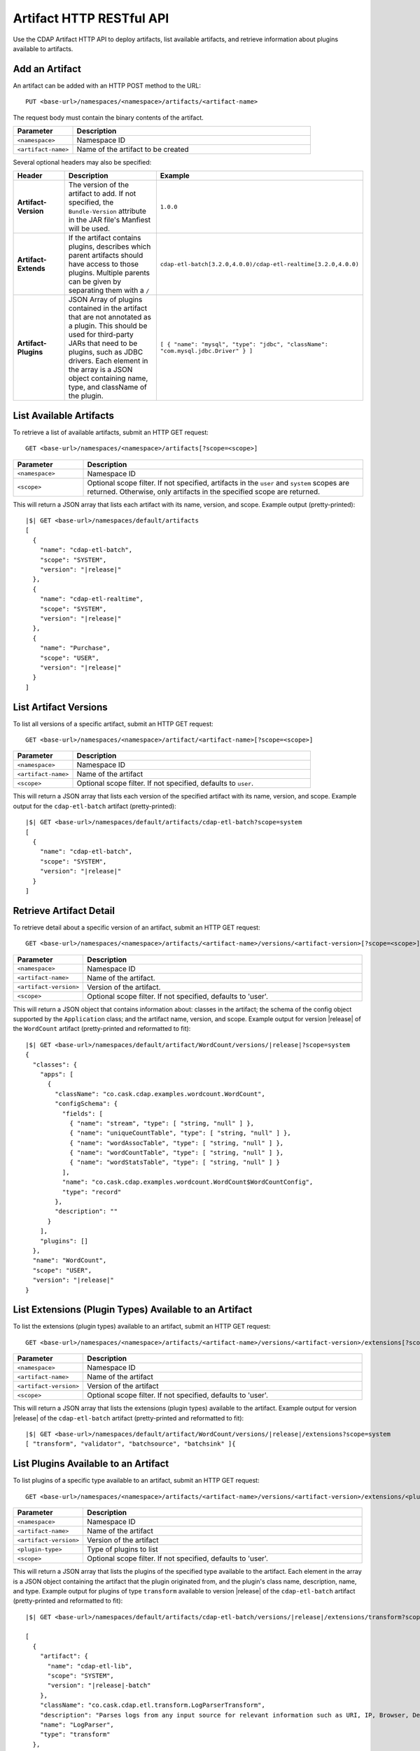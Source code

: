 .. meta::
    :author: Cask Data, Inc.
    :description: HTTP RESTful Interface to the Cask Data Application Platform
    :copyright: Copyright © 2015 Cask Data, Inc.

.. _http-restful-api-artifact:

=========================
Artifact HTTP RESTful API 
=========================

Use the CDAP Artifact HTTP API to deploy artifacts, list available artifacts, and retrieve
information about plugins available to artifacts.

.. highlight:: console

.. _http-restful-api-artifact-add:

Add an Artifact
===============
An artifact can be added with an HTTP POST method to the URL::

  PUT <base-url>/namespaces/<namespace>/artifacts/<artifact-name>

The request body must contain the binary contents of the artifact.

.. list-table::
   :widths: 20 80
   :header-rows: 1

   * - Parameter
     - Description
   * - ``<namespace>``
     - Namespace ID
   * - ``<artifact-name>``
     - Name of the artifact to be created

Several optional headers may also be specified:

.. list-table::
   :widths: 20 40 40
   :header-rows: 1

   * - Header
     - Description
     - Example
   * - **Artifact-Version**
     - The version of the artifact to add. If not specified, the ``Bundle-Version`` attribute
       in the JAR file's Manfiest will be used.
     - ``1.0.0``
   * - **Artifact-Extends**
     - If the artifact contains plugins, describes which parent artifacts should have access to those plugins.
       Multiple parents can be given by separating them with a ``/`` 
     - ``cdap-etl-batch[3.2.0,4.0.0)/cdap-etl-realtime[3.2.0,4.0.0)``
   * - **Artifact-Plugins**
     - JSON Array of plugins contained in the artifact that are not annotated as a plugin.
       This should be used for third-party JARs that need to be plugins, such as JDBC drivers. Each element
       in the array is a JSON object containing name, type, and className of the plugin.
     - ``[ { "name": "mysql", "type": "jdbc", "className": "com.mysql.jdbc.Driver" } ]``

.. _http-restful-api-artifact-available:

List Available Artifacts 
========================
To retrieve a list of available artifacts, submit an HTTP GET request::

  GET <base-url>/namespaces/<namespace>/artifacts[?scope=<scope>]

.. list-table::
   :widths: 20 80
   :header-rows: 1

   * - Parameter
     - Description
   * - ``<namespace>``
     - Namespace ID
   * - ``<scope>``
     - Optional scope filter. If not specified, artifacts in the ``user`` and
       ``system`` scopes are returned. Otherwise, only artifacts in the specified scope are returned.

This will return a JSON array that lists each artifact with its name, version, and scope.
Example output (pretty-printed):

.. container:: highlight

  .. parsed-literal::
    |$| GET <base-url>/namespaces/default/artifacts
    [
      {
        "name": "cdap-etl-batch",
        "scope": "SYSTEM",
        "version": "|release|"
      },
      {
        "name": "cdap-etl-realtime",
        "scope": "SYSTEM",
        "version": "|release|"
      },
      {
        "name": "Purchase",
        "scope": "USER",
        "version": "|release|"
      }
    ]

.. _http-restful-api-artifact-versions:

List Artifact Versions
======================
To list all versions of a specific artifact, submit an HTTP GET request::

  GET <base-url>/namespaces/<namespace>/artifact/<artifact-name>[?scope=<scope>]
  
.. list-table::
   :widths: 20 80
   :header-rows: 1

   * - Parameter
     - Description
   * - ``<namespace>``
     - Namespace ID
   * - ``<artifact-name>``
     - Name of the artifact
   * - ``<scope>``
     - Optional scope filter. If not specified, defaults to ``user``.

This will return a JSON array that lists each version of the specified artifact with
its name, version, and scope. Example output for the ``cdap-etl-batch`` artifact (pretty-printed):

.. container:: highlight

  .. parsed-literal::
    |$| GET <base-url>/namespaces/default/artifacts/cdap-etl-batch?scope=system
    [
      {
        "name": "cdap-etl-batch",
        "scope": "SYSTEM",
        "version": "|release|"
      }
    ]

.. _http-restful-api-artifact-detail:

Retrieve Artifact Detail
========================
To retrieve detail about a specific version of an artifact, submit an HTTP GET request::

  GET <base-url>/namespaces/<namespace>/artifacts/<artifact-name>/versions/<artifact-version>[?scope=<scope>]
  
.. list-table::
   :widths: 20 80
   :header-rows: 1

   * - Parameter
     - Description
   * - ``<namespace>``
     - Namespace ID
   * - ``<artifact-name>``
     - Name of the artifact.
   * - ``<artifact-version>``
     - Version of the artifact.
   * - ``<scope>``
     - Optional scope filter. If not specified, defaults to 'user'.

This will return a JSON object that contains information about: classes in the artifact;
the schema of the config object supported by the ``Application`` class; and the artifact name,
version, and scope. Example output for version |release| of the ``WordCount``
artifact (pretty-printed and reformatted to fit):

.. container:: highlight

  .. parsed-literal::
    |$| GET <base-url>/namespaces/default/artifact/WordCount/versions/|release|?scope=system
    {
      "classes": {
        "apps": [
          {
            "className": "co.cask.cdap.examples.wordcount.WordCount",
            "configSchema": {
              "fields": [
                { "name": "stream", "type": [ "string, "null" ] },
                { "name": "uniqueCountTable", "type": [ "string, "null" ] },
                { "name": "wordAssocTable", "type": [ "string, "null" ] },
                { "name": "wordCountTable", "type": [ "string, "null" ] },
                { "name": "wordStatsTable", "type": [ "string, "null" ] }
              ],
              "name": "co.cask.cdap.examples.wordcount.WordCount$WordCountConfig",
              "type": "record"
            },
            "description": ""
          }
        ],
        "plugins": []
      },
      "name": "WordCount",
      "scope": "USER",
      "version": "|release|"
    }

.. _http-restful-api-artifact-extensions:

List Extensions (Plugin Types) Available to an Artifact
=======================================================
To list the extensions (plugin types) available to an artifact, submit
an HTTP GET request::

  GET <base-url>/namespaces/<namespace>/artifacts/<artifact-name>/versions/<artifact-version>/extensions[?scope=<scope>]
  
.. list-table::
   :widths: 20 80
   :header-rows: 1

   * - Parameter
     - Description
   * - ``<namespace>``
     - Namespace ID
   * - ``<artifact-name>``
     - Name of the artifact
   * - ``<artifact-version>``
     - Version of the artifact
   * - ``<scope>``
     - Optional scope filter. If not specified, defaults to 'user'.
  
This will return a JSON array that lists the extensions (plugin types) available to the artifact.
Example output for version |release| of the ``cdap-etl-batch``
artifact (pretty-printed and reformatted to fit):

.. container:: highlight

  .. parsed-literal::
    |$| GET <base-url>/namespaces/default/artifact/WordCount/versions/|release|/extensions?scope=system
    [ "transform", "validator", "batchsource", "batchsink" ]{

.. _http-restful-api-artifact-available-plugins:

List Plugins Available to an Artifact
=====================================
To list plugins of a specific type available to an artifact, submit
an HTTP GET request::

  GET <base-url>/namespaces/<namespace>/artifacts/<artifact-name>/versions/<artifact-version>/extensions/<plugin-type>[?scope=<scope>]
  
.. list-table::
   :widths: 20 80
   :header-rows: 1

   * - Parameter
     - Description
   * - ``<namespace>``
     - Namespace ID
   * - ``<artifact-name>``
     - Name of the artifact
   * - ``<artifact-version>``
     - Version of the artifact
   * - ``<plugin-type>``
     - Type of plugins to list
   * - ``<scope>``
     - Optional scope filter. If not specified, defaults to 'user'.

This will return a JSON array that lists the plugins of the specified type
available to the artifact. Each element in the array is a JSON object containing
the artifact that the plugin originated from, and the plugin's class name, description, 
name, and type. Example output for plugins of type ``transform`` available to version |release|
of the ``cdap-etl-batch`` artifact (pretty-printed and reformatted to fit):

.. container:: highlight

  .. parsed-literal::
    |$| GET <base-url>/namespaces/default/artifacts/cdap-etl-batch/versions/|release|/extensions/transform?scope=system

    [
      {
        "artifact": {
          "name": "cdap-etl-lib",
          "scope": "SYSTEM",
          "version": "|release|-batch"
        },
        "className": "co.cask.cdap.etl.transform.LogParserTransform",
        "description": "Parses logs from any input source for relevant information such as URI, IP, Browser, Device, HTTP status code, and timestamp.",
        "name": "LogParser",
        "type": "transform"
      },
      {
        "artifact": {
            "name": "cdap-etl-lib",
            "scope": "SYSTEM",
            "version": "|release|-batch"
        },
        "className": "co.cask.cdap.etl.transform.ProjectionTransform",
        "description": "Projection transform that lets you drop, rename, and cast fields to a different type.",
        "name": "Projection",
        "type": "transform"
      },
      ...
    ]

.. _http-restful-api-artifact-plugin-detail:

Retrieve Plugin Details
=======================
To retrieve details about a specific plugin available to an artifact, submit
an HTTP GET request::

  GET <base-url>/namespaces/<namespace>/artifacts/<artifact-name>/versions/<artifact-version>/extensions/<plugin-type>/plugins/<plugin-name>[?scope=<scope>]
  
.. list-table::
   :widths: 20 80
   :header-rows: 1

   * - Parameter
     - Description
   * - ``<namespace>``
     - Namespace ID
   * - ``<artifact-name>``
     - Name of the artifact.
   * - ``<artifact-version>``
     - Version of the artifact
   * - ``<plugin-type>``
     - Type of the plugin
   * - ``<plugin-name>``
     - Name of the plugin
   * - ``<scope>``
     - Optional scope filter. If not specified, defaults to 'user'.

This will return a JSON array that lists the plugins of the specified type and name
available to the artifact. Each element in the array is a JSON object containing
the artifact that the plugin originated from, and the plugin's class name, description, name, type, and properties.
Example output for the ``ScriptFilter`` plugin available to version |release|
of the ``cdap-etl-batch`` artifact (pretty-printed and reformatted to fit):

.. container:: highlight

  .. parsed-literal::
    |$| GET <base-url>/namespaces/default/artifacts/cdap-etl-batch/versions/|release|/extensions/transform/plugins/ScriptFilter?scope=system

    [
      {
        "artifact": {
            "name": "cdap-etl-lib",
            "scope": "SYSTEM",
            "version": "|release|-batch"
        },
        "className": "co.cask.cdap.etl.transform.ScriptFilterTransform",
        "description": "A transform plugin that filters records using a custom Javascript provided in the plugin's config.",
        "name": "ScriptFilter",
        "properties": {
            "script": {
                "description": "Javascript that must implement a function 'shouldFilter' that takes a JSON object representation of the input record, and returns true if the input record should be filtered and false if not. For example: 'function shouldFilter(input) { return input.count > 100; }' will filter out any records whose 'count' field is greater than 100.",
                "name": "script",
                "required": true,
                "type": "string"
            }
        },
        "type": "transform"
      }
    ]

.. _http-restful-api-artifact-delete:

Delete an Artifact
==================
To delete an artifact, submit an HTTP DELETE request::

  DELETE <base-url>/namespaces/<namespace>/artifacts/<artifact-name>/versions/<artifact-version>

.. list-table::
   :widths: 20 80
   :header-rows: 1

   * - Parameter
     - Description
   * - ``<namespace>``
     - Namespace ID
   * - ``<artifact-name>``
     - Name of the artifact.
   * - ``<artifact-version>``
     - Version of the artifact.

Deleting an artifact is an advanced feature. If there are programs that use the artifact, those
programs will not be able to start unless the artifact is added again, or the program application
is updated to use a different artifact. 

.. _http-restful-api-artifact-system-load:

Load System Artifacts
=====================
To load all system artifacts on the CDAP Master node(s), submit an HTTP POST request::

  POST <base-url>/namespaces/system/artifacts

This call will make the CDAP master scan the artifacts directly and add any new artifacts
that it finds. Any snapshot artifacts will be re-loaded.

.. _http-restful-api-artifact-system-delete:

Delete System Artifact
======================
To delete a system artifact, submit an HTTP DELETE request::

  DELETE <base-url>/namespaces/system/artifacts/<artifact-name>/versions/<artifact-version>

Deleting an artifact is an advanced feature. If there are programs that use the artifact, those
programs will not be able to start unless the artifact is added again, or the program application
is updated to use a different artifact. 

.. _http-restful-api-artifact-app-classes:

List Application Classes
========================
To list application classes, submit an HTTP GET request::

  GET <base-url>/namespaces/<namespace>/classes/apps[scope=<scope>]

.. list-table::
   :widths: 20 80
   :header-rows: 1

   * - Parameter
     - Description
   * - ``<namespace>``
     - Namespace ID
   * - ``<adapter-id>``
     - Name of the adapter
   * - ``<config-path>``
     - Path to the configuration file
   * - ``<scope>``
     - Optional scope filter. If not specified, classes from artifacts in the ``user`` and
       ``system`` scopes are returned. Otherwise, only classes from artifacts in the specified scope are returned.

This will return a JSON array that lists all application classes contained in artifacts.
Each element in the array is a JSON object that describes the artifact the class originates in
as well as the class name. Example output for the ``ScriptFilter`` (pretty-printed and reformatted to fit):

.. container:: highlight

  .. parsed-literal::
    |$| GET <base-url>/namespaces/default/classes/apps

    [
      {
        "artifact": {
          "name": "cdap-etl-batch",
          "scope": "SYSTEM",
          "version": "|release|"
        },
        "className": "co.cask.cdap.etl.batch.ETLBatchApplication"
      },
      {
        "artifact": {
          "name": "cdap-etl-realtime",
          "scope": "SYSTEM",
          "version": "|release|"
        },
        "className": "co.cask.cdap.etl.realtime.ETLRealtimeApplication"
      },
      {
        "artifact": {
          "name": "Purchase",
          "scope": "USER",
          "version": "|release|"
        },
        "className": "co.cask.cdap.examples.purchase.PurchaseApp"
      },
    ]

.. _http-restful-api-artifact-appclass-detail:

Retrieve Application Class Detail
=================================
To retrieve detail about a specific application class, submit an HTTP GET request::

  GET <base-url>/namespaces/<namespace>/classes/apps/<class-name>[?scope=<scope>]

.. list-table::
   :widths: 20 80
   :header-rows: 1

   * - Parameter
     - Description
   * - ``<namespace>``
     - Namespace ID
   * - ``<class-name>``
     - Application class name
   * - ``<scope>``
     - Optional scope filter. If not specified, defaults to ``user``.

This will return a JSON array that lists each application class with that class name.
Each element in the array is a JSON object that contains details about the application
class, including the artifact the class is from, the class name, and the schema of
the config supported by the application class.
Example output for the ``WordCount`` application (pretty-printed and reformatted to fit):

.. container:: highlight

  .. parsed-literal::
    |$| GET <base-url>/namespaces/default/classes/apps/co.cask.cdap.examples.wordcount.WordCount
    [
      {
        "artifact": {
          "name": "WordCount",
          "scope": "USER",
          "version": "3.2.0-SNAPSHOT"
        },
        "className": "co.cask.cdap.examples.wordcount.WordCount",
        "configSchema": {
          "fields": [
            { "name": "stream", "type": [ "string", "null" ] },
            { "name": "uniqueCountTable", "type": [ "string", "null" ] },
            { "name": "wordAssocTable", "type": [ "string", "null" ] },
            { "name": "wordCountTable", "type": [ "string", "null" ] },
            { "name": "wordStatsTable", "type": [ "string", "null" ] },
          ],
          "name": "co.cask.cdap.examples.wordcount.WordCount$WordCountConfig",
          "type": "record"
        }
      }
    ]
